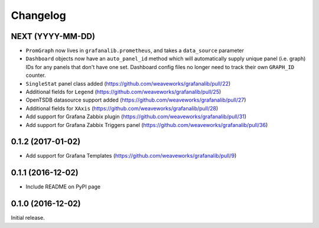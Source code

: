 =========
Changelog
=========

NEXT (YYYY-MM-DD)
-----------------

* ``PromGraph`` now lives in ``grafanalib.prometheus``, and takes a
  ``data_source`` parameter
* ``Dashboard`` objects now have an ``auto_panel_id`` method which will
  automatically supply unique panel (i.e. graph) IDs for any panels that don't
  have one set. Dashboard config files no longer need to track their own
  ``GRAPH_ID`` counter.
* ``SingleStat`` panel class added  (https://github.com/weaveworks/grafanalib/pull/22)
* Additional fields for ``Legend``  (https://github.com/weaveworks/grafanalib/pull/25)
* OpenTSDB datasource support added (https://github.com/weaveworks/grafanalib/pull/27)
* Additional fields for ``XAxis``   (https://github.com/weaveworks/grafanalib/pull/28)
* Add support for Grafana Zabbix plugin (https://github.com/weaveworks/grafanalib/pull/31)
* Add support for Grafana Zabbix Triggers panel (https://github.com/weaveworks/grafanalib/pull/36)


0.1.2 (2017-01-02)
------------------

* Add support for Grafana Templates (https://github.com/weaveworks/grafanalib/pull/9)

0.1.1 (2016-12-02)
------------------

* Include README on PyPI page

0.1.0 (2016-12-02)
------------------

Initial release.
